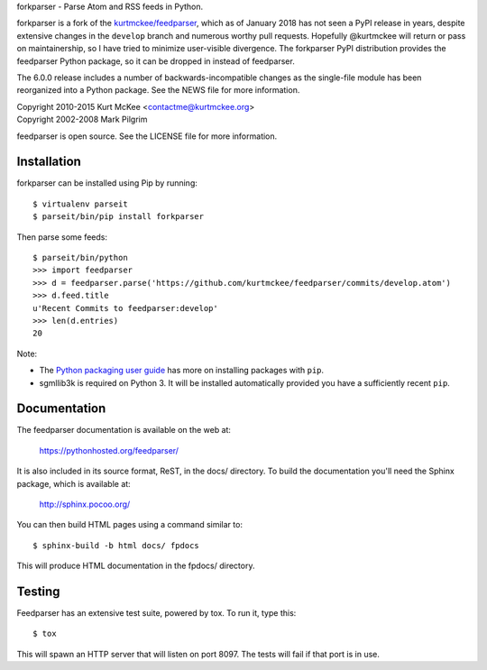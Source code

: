 forkparser - Parse Atom and RSS feeds in Python.

forkparser is a fork of the `kurtmckee/feedparser <https://github.com/kurtmckee/feedparser>`_, which as of January 2018 has not seen a PyPI release in years, despite extensive changes in the ``develop`` branch and numerous worthy pull requests.
Hopefully @kurtmckee will return or pass on maintainership, so I have tried to minimize user-visible divergence.
The forkparser PyPI distribution provides the feedparser Python package, so it can be dropped in instead of feedparser.

The 6.0.0 release includes a number of backwards-incompatible changes as the single-file module has been reorganized into a Python package.
See the NEWS file for more information.

| Copyright 2010-2015 Kurt McKee <contactme@kurtmckee.org>
| Copyright 2002-2008 Mark Pilgrim

feedparser is open source. See the LICENSE file for more information.


Installation
============

forkparser can be installed using Pip by running::

    $ virtualenv parseit
    $ parseit/bin/pip install forkparser

Then parse some feeds::

    $ parseit/bin/python
    >>> import feedparser
    >>> d = feedparser.parse('https://github.com/kurtmckee/feedparser/commits/develop.atom')
    >>> d.feed.title
    u'Recent Commits to feedparser:develop'
    >>> len(d.entries)
    20

Note:

* The `Python packaging user guide <https://packaging.python.org/tutorials/installing-packages/>`_ has more on installing packages with ``pip``.
* sgmllib3k is required on Python 3. It will be installed automatically provided you have a sufficiently recent ``pip``.

Documentation
=============

The feedparser documentation is available on the web at:

    https://pythonhosted.org/feedparser/

It is also included in its source format, ReST, in the docs/ directory. To
build the documentation you'll need the Sphinx package, which is available at:

    http://sphinx.pocoo.org/

You can then build HTML pages using a command similar to::

    $ sphinx-build -b html docs/ fpdocs

This will produce HTML documentation in the fpdocs/ directory.


Testing
=======

Feedparser has an extensive test suite, powered by tox. To run it, type this::

    $ tox

This will spawn an HTTP server that will listen on port 8097. The tests will
fail if that port is in use.
